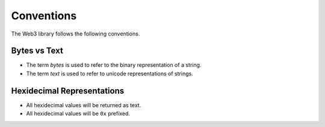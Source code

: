 Conventions
===========

The Web3 library follows the following conventions.

Bytes vs Text
-------------

* The term *bytes* is used to refer to the binary representation of a string.
* The term *text* is used to refer to unicode representations of strings.

Hexidecimal Representations
---------------------------

* All hexidecimal values will be returned as text.
* All hexidecimal values will be ``0x`` prefixed.
